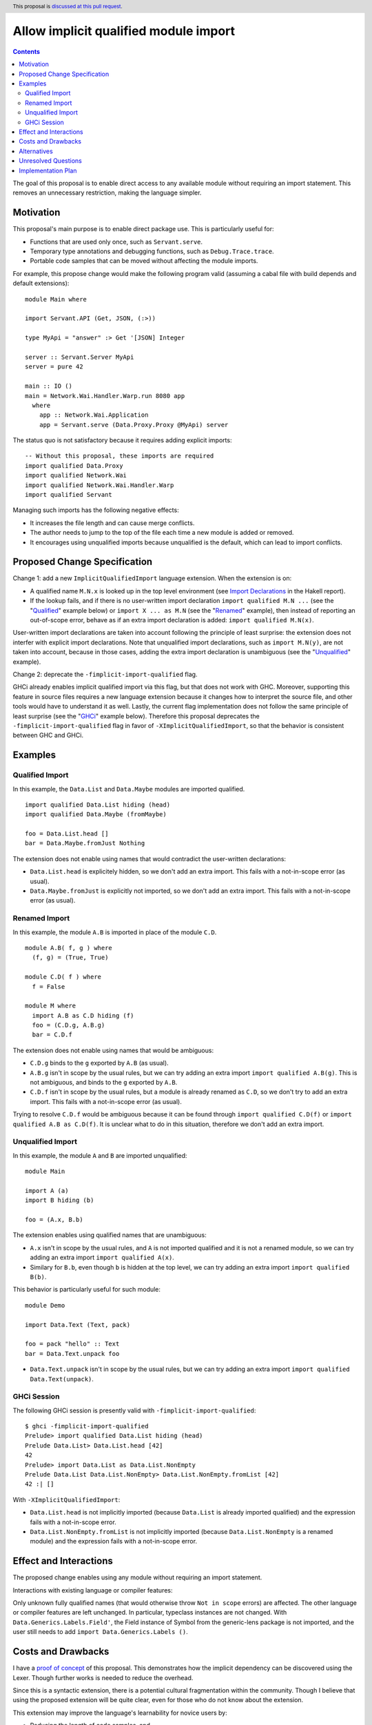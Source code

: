 Allow implicit qualified module import
======================================

.. author:: Tristan de Cacqueray
.. date-accepted:: Leave blank. This will be filled in when the proposal is accepted.
.. ticket-url:: Leave blank. This will eventually be filled with the
                ticket URL which will track the progress of the
                implementation of the feature.
.. implemented:: Leave blank. This will be filled in with the first GHC version which
                 implements the described feature.
.. highlight:: haskell
.. header:: This proposal is `discussed at this pull request <https://github.com/ghc-proposals/ghc-proposals/pull/500>`_.
.. contents::

The goal of this proposal is to enable direct access to any available module without requiring an import statement.
This removes an unnecessary restriction, making the language simpler.


Motivation
----------
This proposal's main purpose is to enable direct package use.
This is particularly useful for:

- Functions that are used only once, such as ``Servant.serve``.
- Temporary type annotations and debugging functions, such as ``Debug.Trace.trace``.
- Portable code samples that can be moved without affecting the module imports.

For example, this propose change would make the following program valid
(assuming a cabal file with build depends and default extensions):

::

 module Main where

 import Servant.API (Get, JSON, (:>))

 type MyApi = "answer" :> Get '[JSON] Integer

 server :: Servant.Server MyApi
 server = pure 42

 main :: IO ()
 main = Network.Wai.Handler.Warp.run 8080 app
   where
     app :: Network.Wai.Application
     app = Servant.serve (Data.Proxy.Proxy @MyApi) server


The status quo is not satisfactory because it requires adding explicit imports:

::

 -- Without this proposal, these imports are required
 import qualified Data.Proxy
 import qualified Network.Wai
 import qualified Network.Wai.Handler.Warp
 import qualified Servant

Managing such imports has the following negative effects:

- It increases the file length and can cause merge conflicts.
- The author needs to jump to the top of the file each time a new module is added or removed.
- It encourages using unqualified imports because unqualified is the default, which can lead to import conflicts.



Proposed Change Specification
-----------------------------
Change 1: add a new ``ImplicitQualifiedImport`` language extension. When the extension is on:

- A qualified name ``M.N.x`` is looked up in the top level environment
  (see `Import Declarations <https://www.haskell.org/onlinereport/haskell2010/haskellch5.html#x11-1010005.3>`_
  in the Hakell report).

- If the lookup fails, and if there is no user-written import declaration ``import qualified M.N ...`` (see the "Qualified_" example below) or ``import X ... as M.N`` (see the "Renamed_" example),
  then instead of reporting an out-of-scope error, behave as if an extra import declaration is added: ``import qualified M.N(x)``.

User-written import declarations are taken into account following the principle of least surprise: the extension does not interfer with explicit import declarations.
Note that unqualified import declarations, such as ``import M.N(y)``, are not taken into account,
because in those cases, adding the extra import declaration is unambiguous (see the "Unqualified_" example).


Change 2: deprecate the ``-fimplicit-import-qualified`` flag.

GHCi already enables implicit qualified import via this flag, but that does not work with GHC.
Moreover, supporting this feature in source files requires a new language extension because it changes how to interpret the source file, and other tools would have to understand it as well.
Lastly, the current flag implementation does not follow the same principle of least surprise (see the "GHCi_" example below).
Therefore this proposal deprecates the ``-fimplicit-import-qualified`` flag in favor of
``-XImplicitQualifiedImport``, so that the behavior is consistent between GHC and GHCi.


Examples
--------

.. _Qualified:

Qualified Import
~~~~~~~~~~~~~~~~

In this example, the ``Data.List`` and ``Data.Maybe`` modules are imported qualified.

::

 import qualified Data.List hiding (head)
 import qualified Data.Maybe (fromMaybe)

 foo = Data.List.head []
 bar = Data.Maybe.fromJust Nothing

The extension does not enable using names that would contradict the user-written declarations:

- ``Data.List.head`` is explicitely hidden, so we don't add an extra import. This fails with a not-in-scope error (as usual).
- ``Data.Maybe.fromJust`` is explicitly not imported, so we don't add an extra import. This fails with a not-in-scope error (as usual).


.. _Renamed:

Renamed Import
~~~~~~~~~~~~~~

In this example, the module ``A.B`` is imported in place of the module ``C.D``.

::

 module A.B( f, g ) where
   (f, g) = (True, True)

 module C.D( f ) where
   f = False

 module M where
   import A.B as C.D hiding (f)
   foo = (C.D.g, A.B.g)
   bar = C.D.f

The extension does not enable using names that would be ambiguous:

- ``C.D.g`` binds to the ``g`` exported by ``A.B`` (as usual).
- ``A.B.g`` isn't in scope by the usual rules, but we can try adding an extra import ``import qualified A.B(g)``. This is not ambiguous, and binds to the ``g`` exported by ``A.B``.
- ``C.D.f`` isn't in scope by the usual rules, but a module is already renamed as ``C.D``, so we don't try to add an extra import. This fails with a not-in-scope error (as usual).

Trying to resolve ``C.D.f`` would be ambiguous because it can be found through ``import qualified C.D(f)`` or ``import qualified A.B as C.D(f)``.
It is unclear what to do in this situation, therefore we don't add an extra import.


.. _Unqualified:

Unqualified Import
~~~~~~~~~~~~~~~~~~

In this example, the module ``A`` and ``B`` are imported unqualified:

::

 module Main

 import A (a)
 import B hiding (b)

 foo = (A.x, B.b)

The extension enables using qualified names that are unambiguous:

- ``A.x`` isn't in scope by the usual rules, and ``A`` is not imported qualified and it is not a renamed module, so we can try adding an extra import ``import qualified A(x)``.
- Similary for ``B.b``, even though ``b`` is hidden at the top level, we can try adding an extra import ``import qualified B(b)``.


This behavior is particularly useful for such module:

::

 module Demo

 import Data.Text (Text, pack)

 foo = pack "hello" :: Text
 bar = Data.Text.unpack foo


- ``Data.Text.unpack`` isn't in scope by the usual rules, but we can try adding an extra import ``import qualified Data.Text(unpack)``.


.. _GHCi:

GHCi Session
~~~~~~~~~~~~

The following GHCi session is presently valid with ``-fimplicit-import-qualified``:

::

 $ ghci -fimplicit-import-qualified
 Prelude> import qualified Data.List hiding (head)
 Prelude Data.List> Data.List.head [42]
 42
 Prelude> import Data.List as Data.List.NonEmpty
 Prelude Data.List Data.List.NonEmpty> Data.List.NonEmpty.fromList [42]
 42 :| []


With ``-XImplicitQualifiedImport``:

- ``Data.List.head`` is not implicitly imported (because ``Data.List`` is already imported qualified) and the expression fails with a not-in-scope error.
- ``Data.List.NonEmpty.fromList`` is not implicitly imported (because ``Data.List.NonEmpty`` is a renamed module) and the expression fails with a not-in-scope error.



Effect and Interactions
-----------------------
The proposed change enables using any module without requiring an import statement.

Interactions with existing language or compiler features:

Only unknown fully qualified names (that would otherwise throw ``Not in scope`` errors) are affected.
The other language or compiler features are left unchanged.
In particular, typeclass instances are not changed. With ``Data.Generics.Labels.Field'``, the Field instance of Symbol from the generic-lens package is not imported,
and the user still needs to add ``import Data.Generics.Labels ()``.


Costs and Drawbacks
-------------------
I have a `proof of concept <https://gitlab.haskell.org/TristanCacqueray/ghc/-/tree/ImplicitQualifiedImport>`_ of this proposal.
This demonstrates how the implicit dependency can be discovered using the Lexer.
Though further works is needed to reduce the overhead.

Since this is a syntactic extension, there is a potential cultural fragmentation within the community.
Though I believe that using the proposed extension will be quite clear,
even for those who do not know about the extension.

This extension may improve the language's learnability for novice users by:

- Reducing the length of code samples, and,
- Simplying new module usage, e.g. for one-off experiments and temporary annotations.

The drawbacks are:

- It may reduce a module's readability: its external requirements would no longer be explicitly listed in the import section.
- It may complicate changing modules dependencies order.
- It makes it harder to swap out dependencies for ones with similar interfaces but different implementations.


Alternatives
------------
Another helpful solution would be to enable local import, e.g. in a function definition.

Local modules proposed in `#283 <https://github.com/ghc-proposals/ghc-proposals/pull/283>`_ can also enable
using fully qualified names without adding imports. However this requires using a fat prelude to export a
curated list of modules, while ImplicitQualifiedImport enables using any module without relying on such fat prelude.

This feature is enabled by default in some languages such as OCaml, Rust and Java.

Unresolved Questions
--------------------
TBD

Implementation Plan
-------------------

I (Tristan de Cacqueray) will implement this change.
